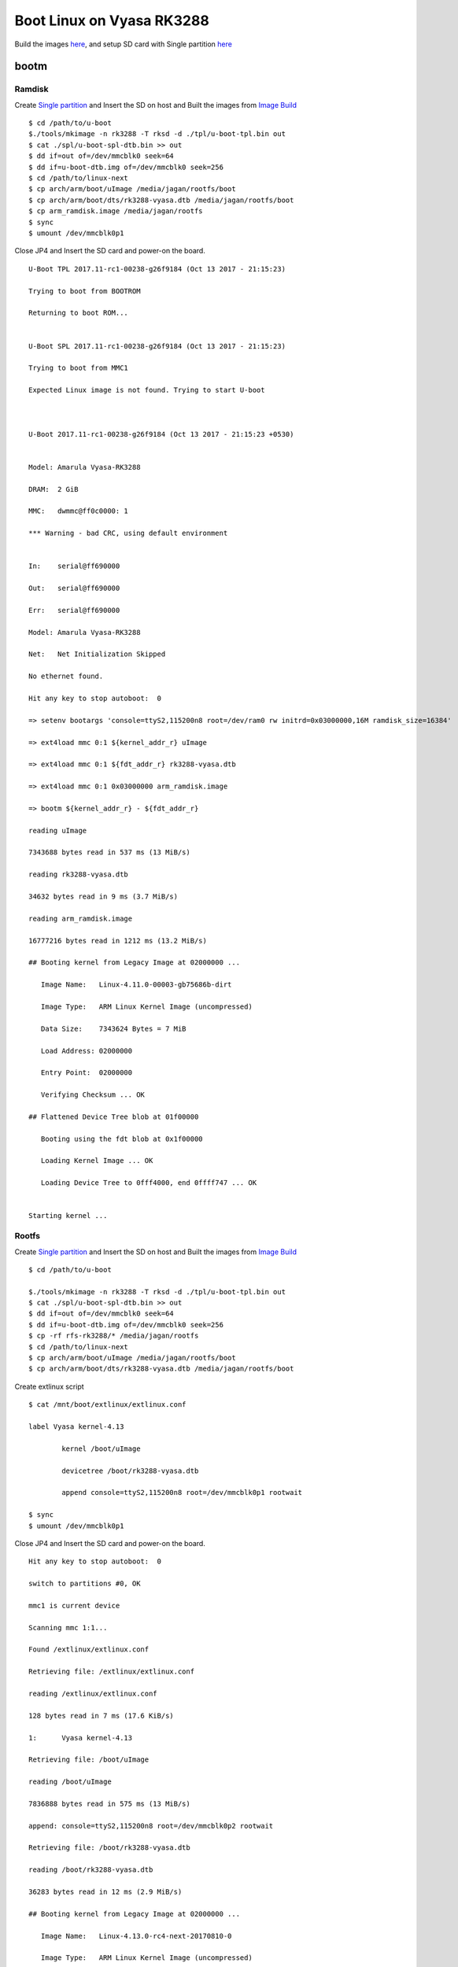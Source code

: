 Boot Linux on Vyasa RK3288
##########################

Build the images `here <https://wiki.amarulasolutions.com/uboot/image_build/rockchip_rk3288.html>`_, and setup SD card with Single partition `here <https://wiki.amarulasolutions.com/uboot/tools.html#sd-setup>`_

bootm
******
Ramdisk
=======

Create `Single partition <https://wiki.amarulasolutions.com/uboot/tools.html#single-partition>`_ and Insert the SD on host and Built the images from `Image Build <https://wiki.amarulasolutions.com/uboot/image_build/rockchip_rk3288.html>`_

::

        $ cd /path/to/u-boot
        $./tools/mkimage -n rk3288 -T rksd -d ./tpl/u-boot-tpl.bin out
        $ cat ./spl/u-boot-spl-dtb.bin >> out
        $ dd if=out of=/dev/mmcblk0 seek=64
        $ dd if=u-boot-dtb.img of=/dev/mmcblk0 seek=256
        $ cd /path/to/linux-next
        $ cp arch/arm/boot/uImage /media/jagan/rootfs/boot
        $ cp arch/arm/boot/dts/rk3288-vyasa.dtb /media/jagan/rootfs/boot
        $ cp arm_ramdisk.image /media/jagan/rootfs
        $ sync
        $ umount /dev/mmcblk0p1

Close JP4 and Insert the SD card and power-on the board.

::

        U-Boot TPL 2017.11-rc1-00238-g26f9184 (Oct 13 2017 - 21:15:23)

        Trying to boot from BOOTROM

        Returning to boot ROM...


        U-Boot SPL 2017.11-rc1-00238-g26f9184 (Oct 13 2017 - 21:15:23)

        Trying to boot from MMC1

        Expected Linux image is not found. Trying to start U-boot



        U-Boot 2017.11-rc1-00238-g26f9184 (Oct 13 2017 - 21:15:23 +0530)


        Model: Amarula Vyasa-RK3288

        DRAM:  2 GiB

        MMC:   dwmmc@ff0c0000: 1

        *** Warning - bad CRC, using default environment


        In:    serial@ff690000

        Out:   serial@ff690000

        Err:   serial@ff690000

        Model: Amarula Vyasa-RK3288

        Net:   Net Initialization Skipped

        No ethernet found.

        Hit any key to stop autoboot:  0

        => setenv bootargs 'console=ttyS2,115200n8 root=/dev/ram0 rw initrd=0x03000000,16M ramdisk_size=16384'

        => ext4load mmc 0:1 ${kernel_addr_r} uImage

        => ext4load mmc 0:1 ${fdt_addr_r} rk3288-vyasa.dtb

        => ext4load mmc 0:1 0x03000000 arm_ramdisk.image

        => bootm ${kernel_addr_r} - ${fdt_addr_r}

        reading uImage

        7343688 bytes read in 537 ms (13 MiB/s)

        reading rk3288-vyasa.dtb

        34632 bytes read in 9 ms (3.7 MiB/s)

        reading arm_ramdisk.image

        16777216 bytes read in 1212 ms (13.2 MiB/s)

        ## Booting kernel from Legacy Image at 02000000 ...

           Image Name:   Linux-4.11.0-00003-gb75686b-dirt

           Image Type:   ARM Linux Kernel Image (uncompressed)

           Data Size:    7343624 Bytes = 7 MiB

           Load Address: 02000000

           Entry Point:  02000000

           Verifying Checksum ... OK

        ## Flattened Device Tree blob at 01f00000

           Booting using the fdt blob at 0x1f00000

           Loading Kernel Image ... OK

           Loading Device Tree to 0fff4000, end 0ffff747 ... OK


        Starting kernel ...

Rootfs
======

Create `Single partition <https://wiki.amarulasolutions.com/uboot/tools.html#single-partition>`_ and Insert the SD on host and Built the images from `Image Build <https://wiki.amarulasolutions.com/uboot/image_build/rockchip_rk3288.html>`_

::

        $ cd /path/to/u-boot

        $./tools/mkimage -n rk3288 -T rksd -d ./tpl/u-boot-tpl.bin out
        $ cat ./spl/u-boot-spl-dtb.bin >> out
        $ dd if=out of=/dev/mmcblk0 seek=64
        $ dd if=u-boot-dtb.img of=/dev/mmcblk0 seek=256
        $ cp -rf rfs-rk3288/* /media/jagan/rootfs
        $ cd /path/to/linux-next
        $ cp arch/arm/boot/uImage /media/jagan/rootfs/boot
        $ cp arch/arm/boot/dts/rk3288-vyasa.dtb /media/jagan/rootfs/boot

Create extlinux script

::

        $ cat /mnt/boot/extlinux/extlinux.conf

        label Vyasa kernel-4.13

                kernel /boot/uImage

                devicetree /boot/rk3288-vyasa.dtb

                append console=ttyS2,115200n8 root=/dev/mmcblk0p1 rootwait

        $ sync
        $ umount /dev/mmcblk0p1

Close JP4 and Insert the SD card and power-on the board.

::

        Hit any key to stop autoboot:  0

        switch to partitions #0, OK

        mmc1 is current device

        Scanning mmc 1:1...

        Found /extlinux/extlinux.conf

        Retrieving file: /extlinux/extlinux.conf

        reading /extlinux/extlinux.conf

        128 bytes read in 7 ms (17.6 KiB/s)

        1:      Vyasa kernel-4.13

        Retrieving file: /boot/uImage

        reading /boot/uImage

        7836888 bytes read in 575 ms (13 MiB/s)

        append: console=ttyS2,115200n8 root=/dev/mmcblk0p2 rootwait

        Retrieving file: /boot/rk3288-vyasa.dtb

        reading /boot/rk3288-vyasa.dtb

        36283 bytes read in 12 ms (2.9 MiB/s)

        ## Booting kernel from Legacy Image at 02000000 ...

           Image Name:   Linux-4.13.0-rc4-next-20170810-0

           Image Type:   ARM Linux Kernel Image (uncompressed)

           Data Size:    7836824 Bytes = 7.5 MiB

           Load Address: 02000000

           Entry Point:  02000000

           Verifying Checksum ... OK

        ## Flattened Device Tree blob at 01f00000

           Booting using the fdt blob at 0x1f00000

           Loading Kernel Image ... OK

           Loading Device Tree to 0fff4000, end 0ffffdba ... OK


        Starting kernel ...

Monolithic
**********
FIT
***
Verified Boot
*************
